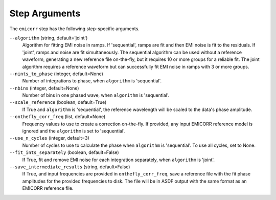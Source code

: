 Step Arguments
==============
The ``emicorr`` step has the following step-specific arguments.

``--algorithm`` (string, default='joint')
    Algorithm for fitting EMI noise in ramps.  If 'sequential', ramps are fit
    and then EMI noise is fit to the residuals.  If 'joint', ramps and noise
    are fit simultaneously.  The sequential algorithm can be used without
    a reference waveform, generating a new reference file on-the-fly, but it
    requires 10 or more groups for a reliable fit.  The joint algorithm
    requires a reference waveform but can successfully fit EMI noise in ramps
    with 3 or more groups.

``--nints_to_phase`` (integer, default=None)
    Number of integrations to phase, when ``algorithm`` is 'sequential'.

``--nbins`` (integer, default=None)
    Number of bins in one phased wave, when ``algorithm`` is 'sequential'.

``--scale_reference`` (boolean, default=True)
    If True and ``algorithm`` is 'sequential', the reference wavelength will be scaled
    to the data's phase amplitude.

``--onthefly_corr_freq``  (list, default=None)
    Frequency values to use to create a correction on-the-fly.  If provided,
    any input EMICORR reference model is ignored and the ``algorithm`` is set to
    'sequential'.

``--use_n_cycles`` (integer, default=3)
    Number of cycles to use to calculate the phase when ``algorithm`` is 'sequential'.
    To use all cycles, set to None.

``--fit_ints_separately`` (boolean, default=False)
    If True, fit and remove EMI noise for each integration separately, when
    ``algorithm`` is 'joint'.

``--save_intermediate_results`` (string, default=False)
    If True, and input frequencies are provided in ``onthefly_corr_freq``,
    save a reference file with the fit phase amplitudes for the provided frequencies
    to disk. The file will be in ASDF output with the same format as an
    EMICORR reference file.
